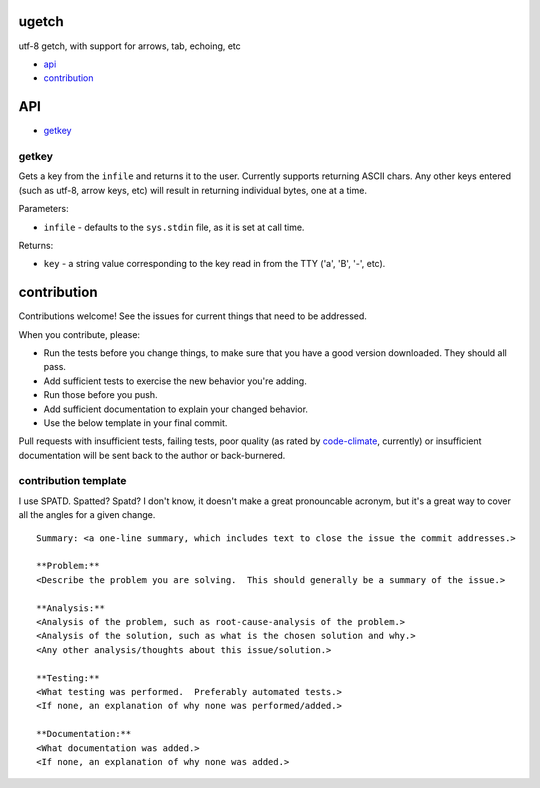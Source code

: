 ugetch
======
utf-8 getch, with support for arrows, tab, echoing, etc

.. image:: https://travis-ci.org/toejough/ugetch.svg
   :target: https://travis-ci.org/toejough/ugetch
   
.. image:: https://codeclimate.com/github/toejough/ugetch/badges/gpa.svg
   :target: https://codeclimate.com/github/toejough/ugetch
   :alt: Code Climate
   
.. image:: https://badge.waffle.io/toejough/ugetch.svg?label=ready&title=Ready 
 :target: https://waffle.io/toejough/ugetch 
 :alt: 'Stories in Ready'

* `api`_
* `contribution`_

API
===

* `getkey`_

getkey
------

Gets a key from the ``infile`` and returns it to the user.  Currently supports returning ASCII chars.
Any other keys entered (such as utf-8, arrow keys, etc) will result in returning individual bytes, one at a time.

Parameters:

* ``infile`` - defaults to the ``sys.stdin`` file, as it is set at call time.

Returns:

* ``key`` - a string value corresponding to the key read in from the TTY ('a', 'B', '-', etc).

contribution
============

Contributions welcome!  See the issues for current things that need to be addressed.

When you contribute, please:

* Run the tests before you change things, to make sure that you have a good version downloaded.  They should all pass.
* Add sufficient tests to exercise the new behavior you're adding.
* Run those before you push.
* Add sufficient documentation to explain your changed behavior.
* Use the below template in your final commit.

Pull requests with insufficient tests, failing tests, poor quality (as rated by code-climate_, currently) or insufficient documentation will be sent back to the author or back-burnered.

.. _code-climate: https://codeclimate.com/github/toejough/ugetch

contribution template
---------------------

I use SPATD.  Spatted?  Spatd?  I don't know, it doesn't make a great pronouncable acronym, but it's a great way to cover all the angles for a given change.
::

  Summary: <a one-line summary, which includes text to close the issue the commit addresses.>
  
  **Problem:**
  <Describe the problem you are solving.  This should generally be a summary of the issue.>
  
  **Analysis:**
  <Analysis of the problem, such as root-cause-analysis of the problem.>
  <Analysis of the solution, such as what is the chosen solution and why.>
  <Any other analysis/thoughts about this issue/solution.>
  
  **Testing:**
  <What testing was performed.  Preferably automated tests.>
  <If none, an explanation of why none was performed/added.>
  
  **Documentation:**
  <What documentation was added.>
  <If none, an explanation of why none was added.>
